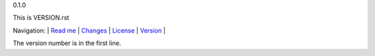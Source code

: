 0.1.0

This is VERSION.rst

Navigation: \|
`Read me <README.rst>`__  \|
`Changes <CHANGES.rst>`__ \|
`License <LICENSE.rst>`__ \|
`Version <VERSION.rst>`__ \|

The version number is in the first line.
